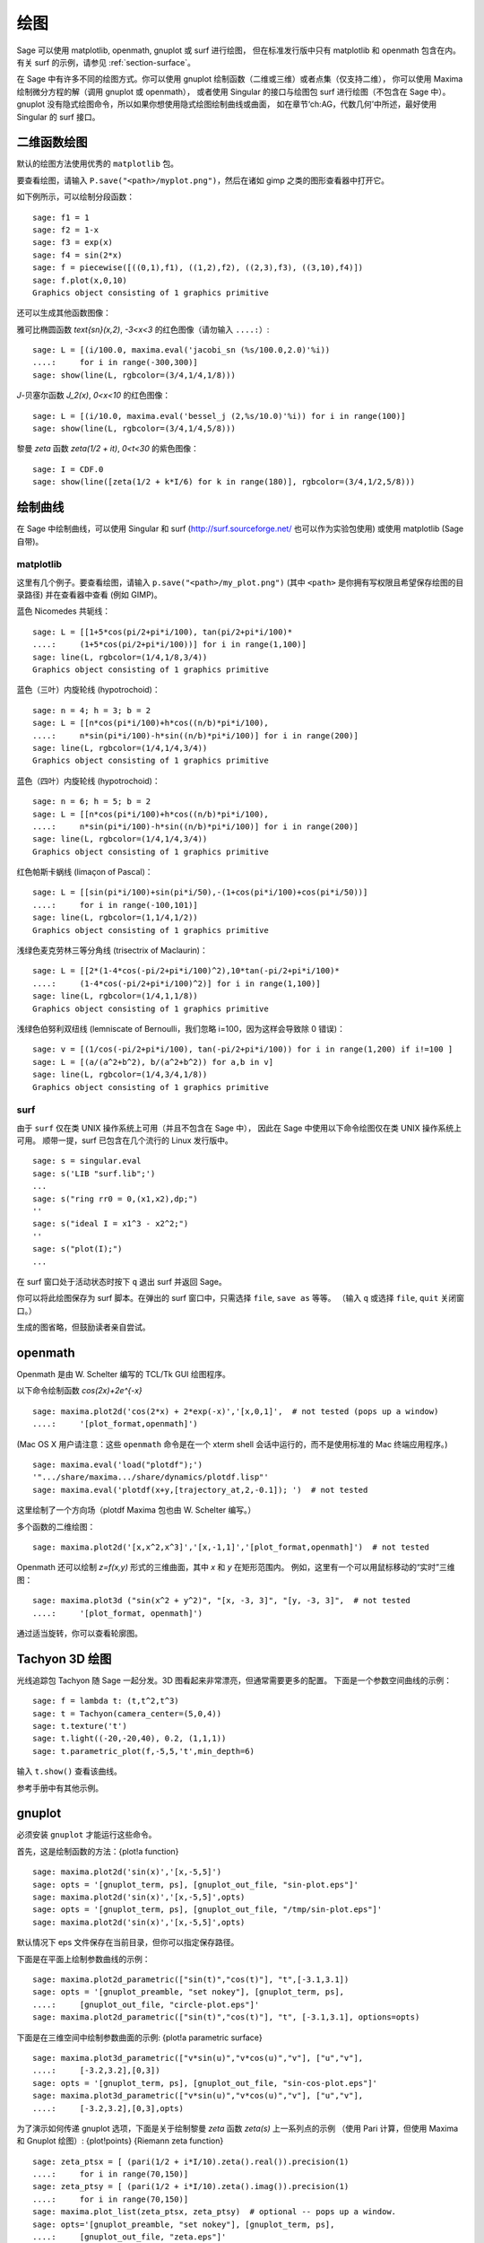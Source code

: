 .. _chapter-plot:

********
绘图
********

Sage 可以使用 matplotlib, openmath, gnuplot 或 surf 进行绘图，
但在标准发行版中只有 matplotlib 和 openmath 包含在内。
有关 surf 的示例，请参见 :ref:`section-surface`。

在 Sage 中有许多不同的绘图方式。你可以使用 gnuplot 绘制函数（二维或三维）或者点集（仅支持二维），
你可以使用 Maxima 绘制微分方程的解（调用 gnuplot 或 openmath），
或者使用 Singular 的接口与绘图包 surf 进行绘图（不包含在 Sage 中）。
gnuplot 没有隐式绘图命令，所以如果你想使用隐式绘图绘制曲线或曲面，
如在章节‘ch:AG，代数几何’中所述，最好使用 Singular 的 surf 接口。


.. _section-piecewise:

二维函数绘图
========================

默认的绘图方法使用优秀的 ``matplotlib`` 包。

要查看绘图，请输入 ``P.save("<path>/myplot.png")``，然后在诸如 gimp 之类的图形查看器中打开它。

如下例所示，可以绘制分段函数：

::

    sage: f1 = 1
    sage: f2 = 1-x
    sage: f3 = exp(x)
    sage: f4 = sin(2*x)
    sage: f = piecewise([((0,1),f1), ((1,2),f2), ((2,3),f3), ((3,10),f4)])
    sage: f.plot(x,0,10)
    Graphics object consisting of 1 graphics primitive

还可以生成其他函数图像：

雅可比椭圆函数
`\text{sn}(x,2)`, `-3<x<3` 的红色图像（请勿输入 ``....:``）:

::

    sage: L = [(i/100.0, maxima.eval('jacobi_sn (%s/100.0,2.0)'%i))
    ....:     for i in range(-300,300)]
    sage: show(line(L, rgbcolor=(3/4,1/4,1/8)))

`J`-贝塞尔函数 `J_2(x)`, `0<x<10` 的红色图像：

::

    sage: L = [(i/10.0, maxima.eval('bessel_j (2,%s/10.0)'%i)) for i in range(100)]
    sage: show(line(L, rgbcolor=(3/4,1/4,5/8)))

黎曼 `\zeta` 函数 `\zeta(1/2 + it)`, `0<t<30` 的紫色图像：

::

    sage: I = CDF.0
    sage: show(line([zeta(1/2 + k*I/6) for k in range(180)], rgbcolor=(3/4,1/2,5/8)))

.. _section-curve:

绘制曲线
===============

在 Sage 中绘制曲线，可以使用 Singular 和 surf
(http://surf.sourceforge.net/ 也可以作为实验包使用)
或使用 matplotlib (Sage 自带)。

matplotlib
----------

这里有几个例子。要查看绘图，请输入
``p.save("<path>/my_plot.png")`` (其中 ``<path>`` 是你拥有写权限且希望保存绘图的目录路径)
并在查看器中查看 (例如 GIMP)。

蓝色 Nicomedes 共轭线：

::

    sage: L = [[1+5*cos(pi/2+pi*i/100), tan(pi/2+pi*i/100)*
    ....:     (1+5*cos(pi/2+pi*i/100))] for i in range(1,100)]
    sage: line(L, rgbcolor=(1/4,1/8,3/4))
    Graphics object consisting of 1 graphics primitive

蓝色（三叶）内旋轮线 (hypotrochoid)：

::

    sage: n = 4; h = 3; b = 2
    sage: L = [[n*cos(pi*i/100)+h*cos((n/b)*pi*i/100),
    ....:     n*sin(pi*i/100)-h*sin((n/b)*pi*i/100)] for i in range(200)]
    sage: line(L, rgbcolor=(1/4,1/4,3/4))
    Graphics object consisting of 1 graphics primitive

蓝色（四叶）内旋轮线 (hypotrochoid)：

::

    sage: n = 6; h = 5; b = 2
    sage: L = [[n*cos(pi*i/100)+h*cos((n/b)*pi*i/100),
    ....:     n*sin(pi*i/100)-h*sin((n/b)*pi*i/100)] for i in range(200)]
    sage: line(L, rgbcolor=(1/4,1/4,3/4))
    Graphics object consisting of 1 graphics primitive

红色帕斯卡蜗线 (limaçon of Pascal)：

::

    sage: L = [[sin(pi*i/100)+sin(pi*i/50),-(1+cos(pi*i/100)+cos(pi*i/50))]
    ....:     for i in range(-100,101)]
    sage: line(L, rgbcolor=(1,1/4,1/2))
    Graphics object consisting of 1 graphics primitive

浅绿色麦克劳林三等分角线 (trisectrix of Maclaurin)：

::

    sage: L = [[2*(1-4*cos(-pi/2+pi*i/100)^2),10*tan(-pi/2+pi*i/100)*
    ....:     (1-4*cos(-pi/2+pi*i/100)^2)] for i in range(1,100)]
    sage: line(L, rgbcolor=(1/4,1,1/8))
    Graphics object consisting of 1 graphics primitive


浅绿色伯努利双纽线 (lemniscate of Bernoulli，我们忽略 i=100，因为这样会导致除 0 错误)：

::

    sage: v = [(1/cos(-pi/2+pi*i/100), tan(-pi/2+pi*i/100)) for i in range(1,200) if i!=100 ]
    sage: L = [(a/(a^2+b^2), b/(a^2+b^2)) for a,b in v]
    sage: line(L, rgbcolor=(1/4,3/4,1/8))
    Graphics object consisting of 1 graphics primitive


.. index:: plot;curve using surf

surf
----

由于 ``surf`` 仅在类 UNIX 操作系统上可用（并且不包含在 Sage 中），
因此在 Sage 中使用以下命令绘图仅在类 UNIX 操作系统上可用。
顺带一提，surf 已包含在几个流行的 Linux 发行版中。


.. skip

::

    sage: s = singular.eval
    sage: s('LIB "surf.lib";')
    ...
    sage: s("ring rr0 = 0,(x1,x2),dp;")
    ''
    sage: s("ideal I = x1^3 - x2^2;")
    ''
    sage: s("plot(I);")
    ...

在 surf 窗口处于活动状态时按下 ``q`` 退出 surf 并返回 Sage。

你可以将此绘图保存为 surf 脚本。在弹出的 surf 窗口中，只需选择 ``file``, ``save as`` 等等。
（输入 ``q`` 或选择 ``file``, ``quit`` 关闭窗口。）

生成的图省略，但鼓励读者亲自尝试。

..  s = singular
    s('LIB "surf.lib";')
    s("ring rr0 = 0,(x1,x2),dp;")
    s("ideal I = x13 - x22;")
    s("plot(I);")
    s('ring rr1 = 0,(x,y,z),dp;')
    s('ideal I(1) = 2x2-1/2x3 +1-y+1;')
    s('plot(I(1));')
    s('poly logo = ((x+3)3 + 2\*(x+3)2 - y2)\*(x3 -y2)\*((x-3)3-2\*(x-3)2-y2);')
    s('plot(logo);') Steiner surface
    s('ideal J(2) = x2\*y2+x2\*z2+y2\*z2-17\*x\*y\*z;')
    s('plot(J(2));')

openmath
========

Openmath 是由 W. Schelter 编写的 TCL/Tk GUI 绘图程序。

以下命令绘制函数
`\cos(2x)+2e^{-x}`

::

    sage: maxima.plot2d('cos(2*x) + 2*exp(-x)','[x,0,1]',  # not tested (pops up a window)
    ....:     '[plot_format,openmath]')

(Mac OS X 用户请注意：这些 ``openmath`` 命令是在一个 xterm shell 会话中运行的，而不是使用标准的 Mac 终端应用程序。)

::

    sage: maxima.eval('load("plotdf");')
    '".../share/maxima.../share/dynamics/plotdf.lisp"'
    sage: maxima.eval('plotdf(x+y,[trajectory_at,2,-0.1]); ')  # not tested

这里绘制了一个方向场（plotdf Maxima 包也由 W. Schelter 编写。）

多个函数的二维绘图：

::

    sage: maxima.plot2d('[x,x^2,x^3]','[x,-1,1]','[plot_format,openmath]')  # not tested

Openmath 还可以绘制 `z=f(x,y)` 形式的三维曲面，其中 `x` 和 `y` 在矩形范围内。
例如，这里有一个可以用鼠标移动的“实时”三维图：

::

    sage: maxima.plot3d ("sin(x^2 + y^2)", "[x, -3, 3]", "[y, -3, 3]",  # not tested
    ....:     '[plot_format, openmath]')

通过适当旋转，你可以查看轮廓图。

Tachyon 3D 绘图
===================

光线追踪包 Tachyon 随 Sage 一起分发。3D 图看起来非常漂亮，但通常需要更多的配置。
下面是一个参数空间曲线的示例：

::

    sage: f = lambda t: (t,t^2,t^3)
    sage: t = Tachyon(camera_center=(5,0,4))
    sage: t.texture('t')
    sage: t.light((-20,-20,40), 0.2, (1,1,1))
    sage: t.parametric_plot(f,-5,5,'t',min_depth=6)

输入 ``t.show()`` 查看该曲线。

参考手册中有其他示例。

gnuplot
=======

必须安装 ``gnuplot`` 才能运行这些命令。

.. index:: plot; a function

首先，这是绘制函数的方法：{plot!a function}

.. skip

::

    sage: maxima.plot2d('sin(x)','[x,-5,5]')
    sage: opts = '[gnuplot_term, ps], [gnuplot_out_file, "sin-plot.eps"]'
    sage: maxima.plot2d('sin(x)','[x,-5,5]',opts)
    sage: opts = '[gnuplot_term, ps], [gnuplot_out_file, "/tmp/sin-plot.eps"]'
    sage: maxima.plot2d('sin(x)','[x,-5,5]',opts)

默认情况下 eps 文件保存在当前目录，但你可以指定保存路径。


.. index:: plot; a parametric curve

下面是在平面上绘制参数曲线的示例：

.. skip

::

    sage: maxima.plot2d_parametric(["sin(t)","cos(t)"], "t",[-3.1,3.1])
    sage: opts = '[gnuplot_preamble, "set nokey"], [gnuplot_term, ps],
    ....:     [gnuplot_out_file, "circle-plot.eps"]'
    sage: maxima.plot2d_parametric(["sin(t)","cos(t)"], "t", [-3.1,3.1], options=opts)

下面是在三维空间中绘制参数曲面的示例:
{plot!a parametric surface}

.. skip

::

    sage: maxima.plot3d_parametric(["v*sin(u)","v*cos(u)","v"], ["u","v"],
    ....:     [-3.2,3.2],[0,3])
    sage: opts = '[gnuplot_term, ps], [gnuplot_out_file, "sin-cos-plot.eps"]'
    sage: maxima.plot3d_parametric(["v*sin(u)","v*cos(u)","v"], ["u","v"],
    ....:     [-3.2,3.2],[0,3],opts)

为了演示如何传递 gnuplot 选项，下面是关于绘制黎曼 `\zeta` 函数 `\zeta(s)` 上一系列点的示例
（使用 Pari 计算，但使用 Maxima 和 Gnuplot 绘图）: {plot!points} {Riemann zeta function}

.. skip

::

    sage: zeta_ptsx = [ (pari(1/2 + i*I/10).zeta().real()).precision(1)
    ....:     for i in range(70,150)]
    sage: zeta_ptsy = [ (pari(1/2 + i*I/10).zeta().imag()).precision(1)
    ....:     for i in range(70,150)]
    sage: maxima.plot_list(zeta_ptsx, zeta_ptsy)  # optional -- pops up a window.
    sage: opts='[gnuplot_preamble, "set nokey"], [gnuplot_term, ps],
    ....:     [gnuplot_out_file, "zeta.eps"]'
    sage: maxima.plot_list(zeta_ptsx, zeta_ptsy, opts) # optional -- pops up a window.

.. _section-surface:

绘制曲面
=================

绘制曲面与绘制曲线并无太大区别，尽管语法稍有不同。特别是，你需要加载 ``surf``。
{plot!surface using surf}

.. skip

::

    sage: singular.eval('ring rr1 = 0,(x,y,z),dp;')
    ''
    sage: singular.eval('ideal I(1) = 2x2-1/2x3 +1-y+1;')
    ''
    sage: singular.eval('plot(I(1));')
    ...
